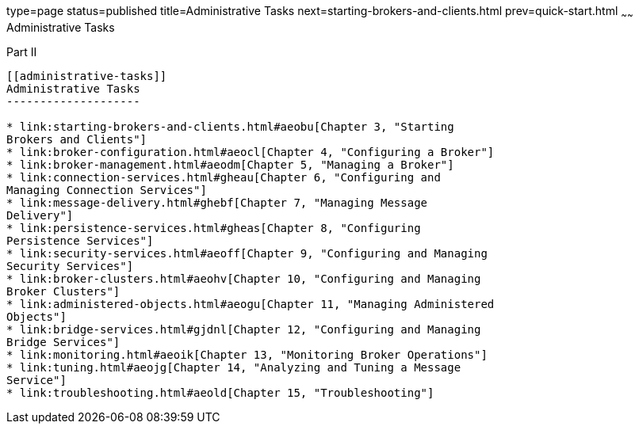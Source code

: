 type=page
status=published
title=Administrative Tasks
next=starting-brokers-and-clients.html
prev=quick-start.html
~~~~~~
Administrative Tasks
====================

[[gcrli]][[GMADG00142]][[part-ii]]

Part II +
---------

[[administrative-tasks]]
Administrative Tasks
--------------------

* link:starting-brokers-and-clients.html#aeobu[Chapter 3, "Starting
Brokers and Clients"]
* link:broker-configuration.html#aeocl[Chapter 4, "Configuring a Broker"]
* link:broker-management.html#aeodm[Chapter 5, "Managing a Broker"]
* link:connection-services.html#gheau[Chapter 6, "Configuring and
Managing Connection Services"]
* link:message-delivery.html#ghebf[Chapter 7, "Managing Message
Delivery"]
* link:persistence-services.html#gheas[Chapter 8, "Configuring
Persistence Services"]
* link:security-services.html#aeoff[Chapter 9, "Configuring and Managing
Security Services"]
* link:broker-clusters.html#aeohv[Chapter 10, "Configuring and Managing
Broker Clusters"]
* link:administered-objects.html#aeogu[Chapter 11, "Managing Administered
Objects"]
* link:bridge-services.html#gjdnl[Chapter 12, "Configuring and Managing
Bridge Services"]
* link:monitoring.html#aeoik[Chapter 13, "Monitoring Broker Operations"]
* link:tuning.html#aeojg[Chapter 14, "Analyzing and Tuning a Message
Service"]
* link:troubleshooting.html#aeold[Chapter 15, "Troubleshooting"]


